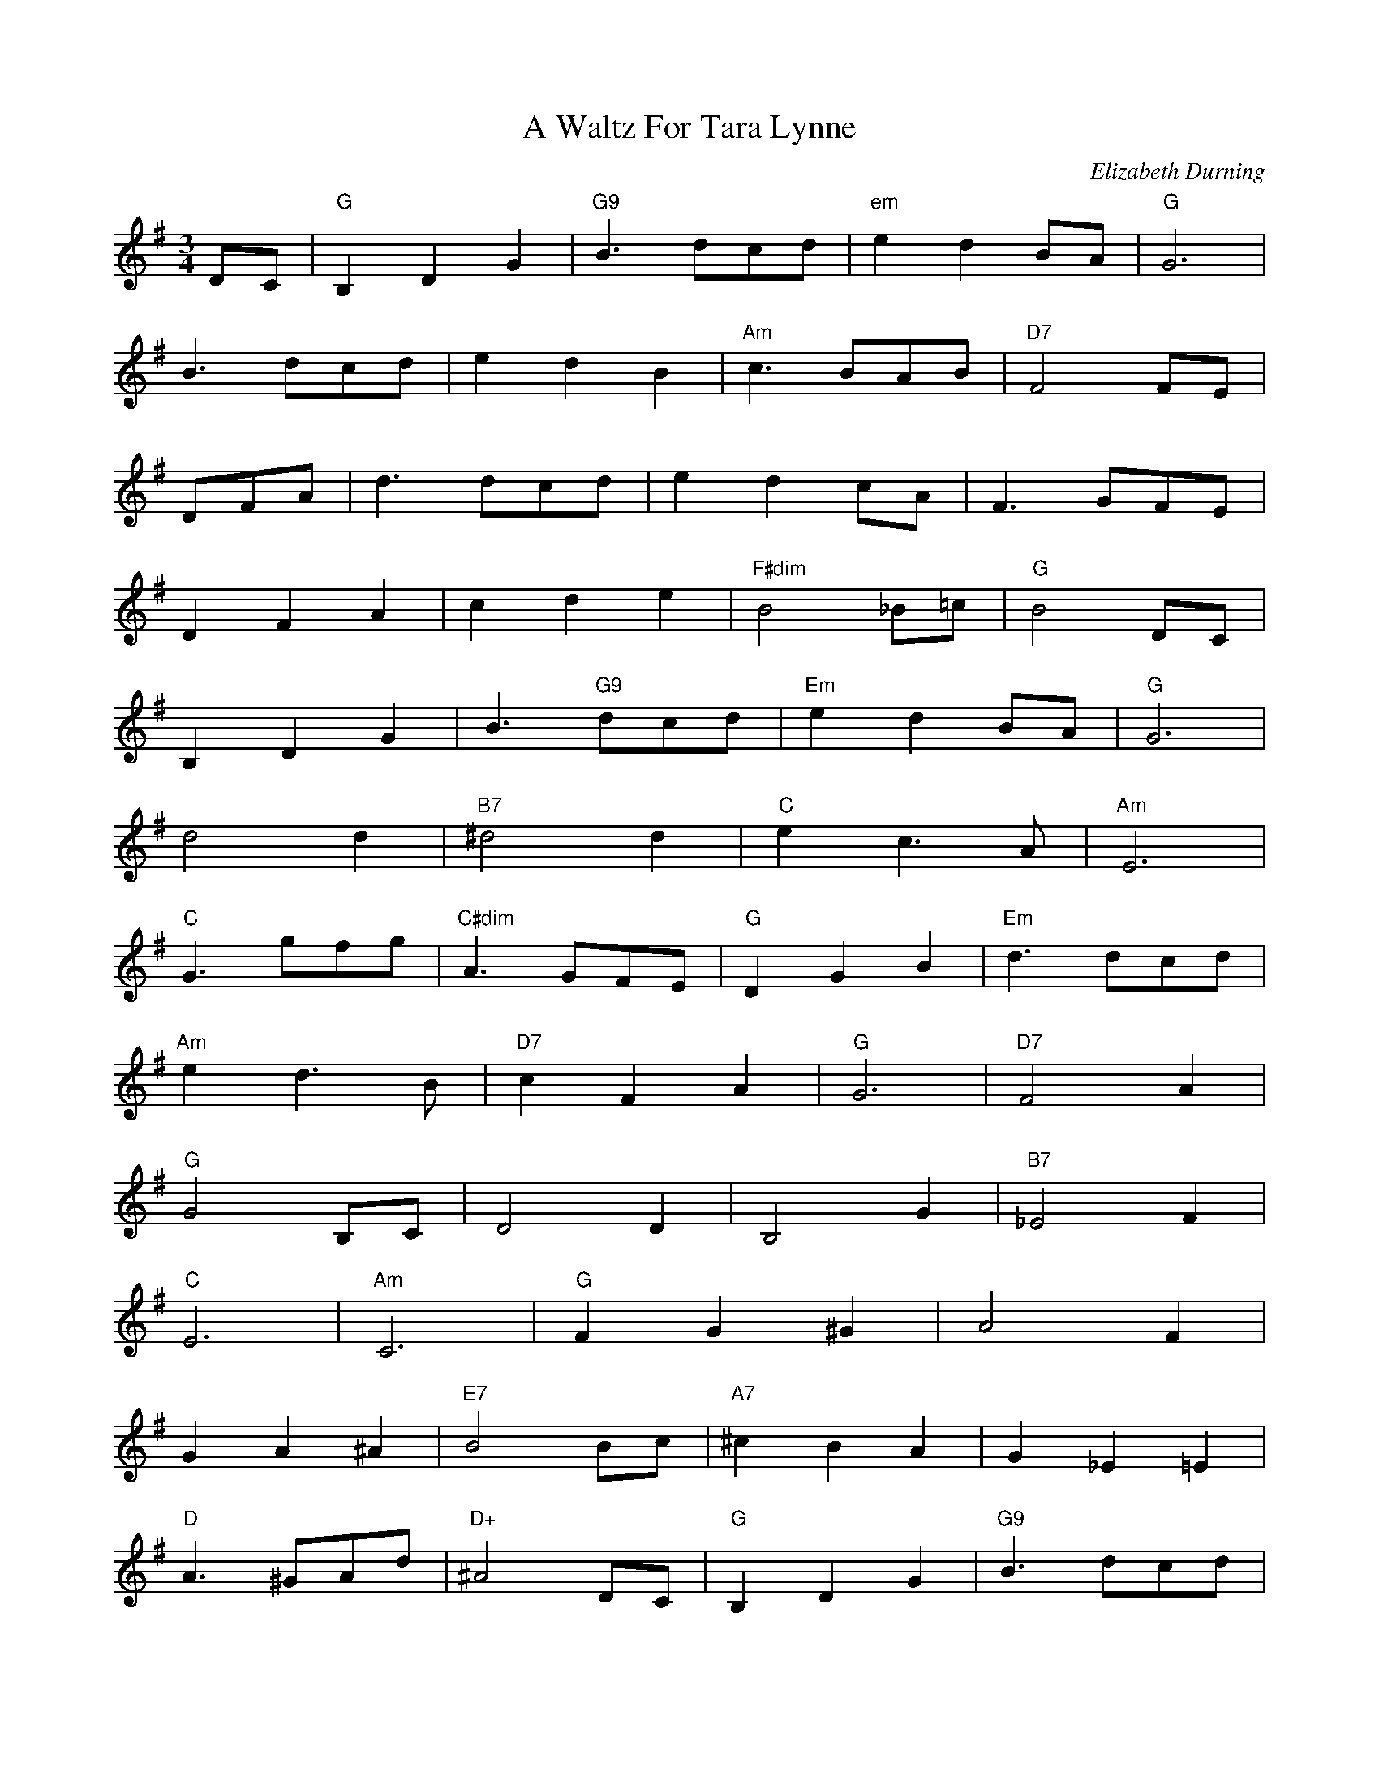 X: 1
T:A Waltz For Tara Lynne
M:3/4
L:1/8
C:Elizabeth Durning
S:The Maritime Fiddler
K:G
DC|"G"B,2D2G2|"G9"B3 dcd|"em"e2d2BA|"G"G6|
B3dcd|e2d2B2|"Am"c3BAB|"D7"F4FE|
DFA|d3dcd|e2d2cA|F3GFE|
D2F2A2|c2d2e2|"F#dim"B4_B=c|"G"B4DC|
B,2D2G2|B3"G9"dcd|"Em"e2d2BA|"G"G6|
d4d2|"B7"^d4d2|"C"e2c3A|"Am"E6|
"C"G3gfg|"C#dim"A3GFE|"G"D2G2B2|"Em"d3dcd|
"Am"e2d3B|"D7"c2F2A2|"G"G6|"D7"F4A2|
"G"G4B,C|D4D2|B,4G2|"B7"_E4F2|
"C"E6|"Am"C6|"G"F2G2^G2|A4F2|
G2A2^A2|"E7"B4Bc|"A7"^c2B2A2|G2_E2=E2|
"D"A3^GAd|"D+"^A4DC|"G"B,2D2G2|"G9"B3dcd|
"Em"e2d2BA|"G"G^|d4d2|"B7"^d4d2|
"C"e2c3B|"Am"E6|"C"CG3GFG|"C#dim"A3BFE|
"G"D2G2B2|"Em"d3dcd|"Am"e2d3B|"D7"c2F2A2|
"G"G2B2d2|+g4B
